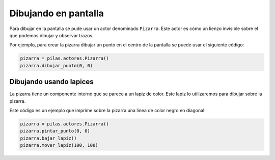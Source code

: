 Dibujando en pantalla
=====================

Para dibujar en la pantalla se pude usar
un actor denominado ``Pizarra``. Este
actor es cómo un lienzo invisible sobre
el que podemos dibujar y observar trazos.

Por ejemplo, para crear la pizarra
dibujar un punto en el centro de la
pantalla se puede usar el siguiente
código:

.. code-block:: python

    pizarra = pilas.actores.Pizarra()
    pizarra.dibujar_punto(0, 0)


Dibujando usando lapices
------------------------

La pizarra tiene un componente interno que se
parece a un lapiz de color. Este lapiz
lo utilizaremos para dibujar sobre la
pizarra.

Este código es un ejemplo que imprime sobre
la pizarra una linea de color negro en diagonal:

.. code-block:: python

    pizarra = pilas.actores.Pizarra()
    pizarra.pintar_punto(0, 0)
    pizarra.bajar_lapiz()
    pizarra.mover_lapiz(100, 100)


